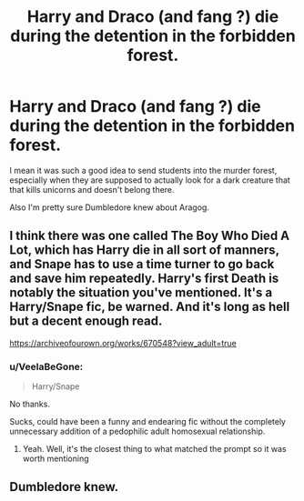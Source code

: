 #+TITLE: Harry and Draco (and fang ?) die during the detention in the forbidden forest.

* Harry and Draco (and fang ?) die during the detention in the forbidden forest.
:PROPERTIES:
:Author: Arktul
:Score: 13
:DateUnix: 1563827323.0
:DateShort: 2019-Jul-23
:FlairText: Prompt
:END:
I mean it was such a good idea to send students into the murder forest, especially when they are supposed to actually look for a dark creature that that kills unicorns and doesn't belong there.

Also I'm pretty sure Dumbledore knew about Aragog.


** I think there was one called The Boy Who Died A Lot, which has Harry die in all sort of manners, and Snape has to use a time turner to go back and save him repeatedly. Harry's first Death is notably the situation you've mentioned. It's a Harry/Snape fic, be warned. And it's long as hell but a decent enough read.

[[https://archiveofourown.org/works/670548?view_adult=true]]
:PROPERTIES:
:Author: Redhotlipstik
:Score: 9
:DateUnix: 1563838174.0
:DateShort: 2019-Jul-23
:END:

*** u/VeelaBeGone:
#+begin_quote
  Harry/Snape
#+end_quote

No thanks.

Sucks, could have been a funny and endearing fic without the completely unnecessary addition of a pedophilic adult homosexual relationship.
:PROPERTIES:
:Author: VeelaBeGone
:Score: 3
:DateUnix: 1563898786.0
:DateShort: 2019-Jul-23
:END:

**** Yeah. Well, it's the closest thing to what matched the prompt so it was worth mentioning
:PROPERTIES:
:Author: Redhotlipstik
:Score: 2
:DateUnix: 1563913822.0
:DateShort: 2019-Jul-24
:END:


** Dumbledore knew.
:PROPERTIES:
:Author: Zpeed1
:Score: 1
:DateUnix: 1563872021.0
:DateShort: 2019-Jul-23
:END:
